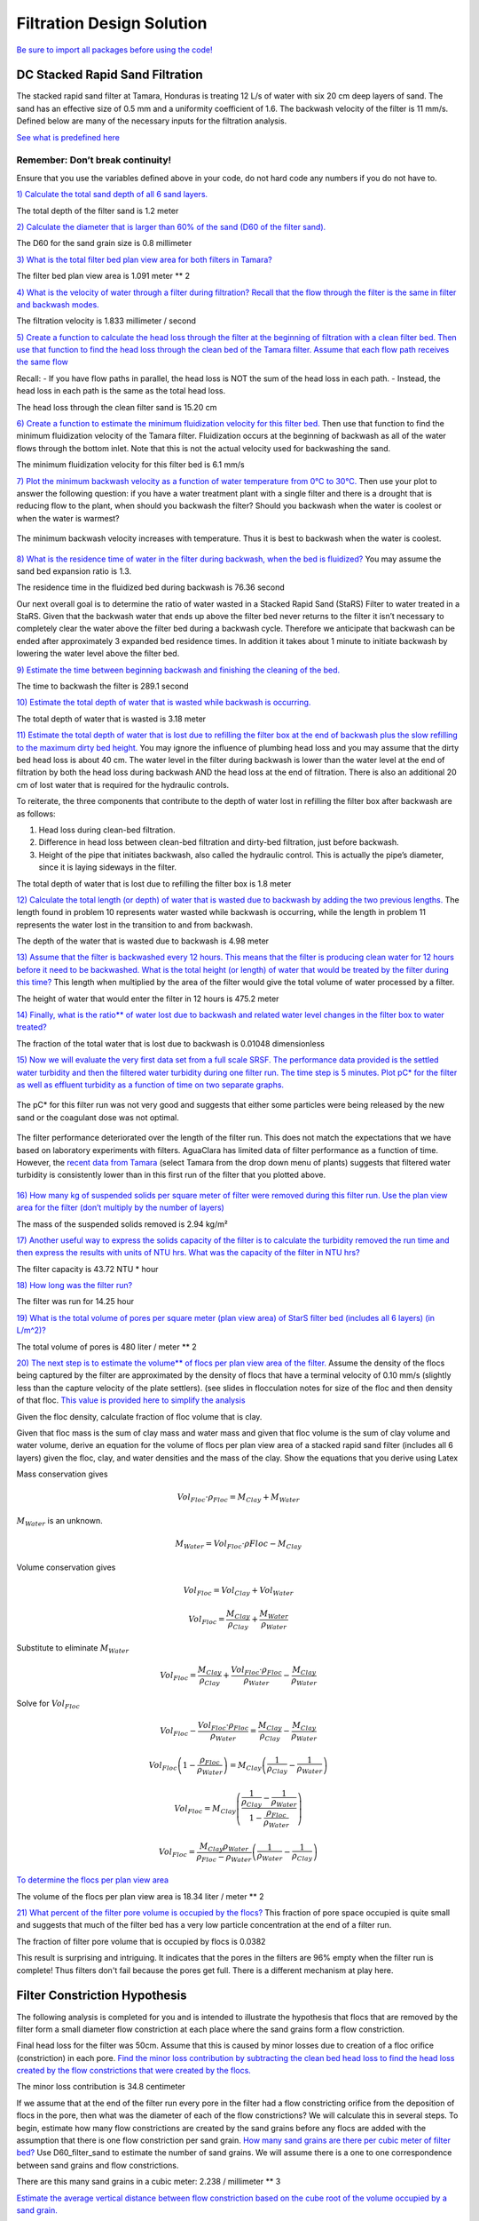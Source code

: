 .. raw:: html

    <embed>
       <link rel="canonical" href="https://aguaclara.github.io/Textbook/Filtration/Filtration_Design_Solution.html" />
       <script src="https://hypothes.is/embed.js" async></script>
    </embed>

**************************
Filtration Design Solution
**************************

`Be sure to import all packages before using the code! <https://colab.research.google.com/drive/15IrqdHgnk3NZVTiIuhQc6YdwFgquIHD1#scrollTo=hTiLSh4XjiAt&line=3&uniqifier=1>`_


DC Stacked Rapid Sand Filtration
================================

The stacked rapid sand filter at Tamara, Honduras is treating 12 L/s of water with six 20 cm deep layers of sand. The sand has an effective size of 0.5 mm and a uniformity coefficient of 1.6. The backwash velocity of the filter is 11 mm/s. Defined below are many of the necessary inputs for the filtration analysis.

`See what is predefined here <https://colab.research.google.com/drive/15IrqdHgnk3NZVTiIuhQc6YdwFgquIHD1#scrollTo=F6PVT-H8jj6W&line=6&uniqifier=1>`_


Remember: Don’t break continuity!
---------------------------------

Ensure that you use the variables defined above in your code, do not hard code any numbers if you do not have to.

`1) Calculate the total sand depth of all 6 sand layers. <https://colab.research.google.com/drive/15IrqdHgnk3NZVTiIuhQc6YdwFgquIHD1#scrollTo=F6PVT-H8jj6W&line=6&uniqifier=1>`_

The total depth of the filter sand is 1.2 meter

`2) Calculate the diameter that is larger than 60% of the sand (D60 of the filter sand). <https://colab.research.google.com/drive/15IrqdHgnk3NZVTiIuhQc6YdwFgquIHD1#scrollTo=DQ2OyZQVj0Wy&line=1&uniqifier=1>`_

The D60 for the sand grain size is 0.8 millimeter

`3) What is the total filter bed plan view area for both filters in Tamara? <https://colab.research.google.com/drive/15IrqdHgnk3NZVTiIuhQc6YdwFgquIHD1#scrollTo=iM-n546Pj8N3&line=1&uniqifier=1>`_



The filter bed plan view area is  1.091 meter ** 2

`4) What is the velocity of water through a filter during filtration? Recall that the flow through the filter is the same in filter and backwash modes. <https://colab.research.google.com/drive/15IrqdHgnk3NZVTiIuhQc6YdwFgquIHD1#scrollTo=zSB4eZTikBPi&line=1&uniqifier=1>`_


The filtration velocity is 1.833 millimeter / second

`5) Create a function to calculate the head loss through the filter at the beginning of filtration with a clean filter bed. Then use that function to find the head loss through the clean bed of the Tamara filter. Assume that each flow path receives the same flow <https://colab.research.google.com/drive/15IrqdHgnk3NZVTiIuhQc6YdwFgquIHD1#scrollTo=3W9UXgKVkG1f&line=4&uniqifier=1>`_

Recall: - If you have flow paths in parallel, the head loss is NOT the sum of the head loss in each path. - Instead, the head loss in each path is the same as the total head loss.

The head loss through the clean filter sand is 15.20 cm


`6) Create a function to estimate the minimum fluidization velocity for this filter bed. <https://colab.research.google.com/drive/15IrqdHgnk3NZVTiIuhQc6YdwFgquIHD1#scrollTo=I371vnWukNyl&line=4&uniqifier=1>`_  Then use that function to find the minimum fluidization velocity of the Tamara filter. Fluidization occurs at the beginning of backwash as all of the water flows through the bottom inlet. Note that this is not the actual velocity used for backwashing the sand.

The minimum fluidization velocity for this filter bed is 6.1 mm/s


`7) Plot the minimum backwash velocity as a function of water temperature from 0°C to 30°C. <https://colab.research.google.com/drive/15IrqdHgnk3NZVTiIuhQc6YdwFgquIHD1#scrollTo=cLWw4SvhkT0U&line=4&uniqifier=1>`_ Then use your plot to answer the following question: if you have a water treatment plant with a single filter and there is a drought that is reducing flow to the plant, when should you backwash the filter? Should you backwash when the water is coolest or when the water is warmest?

.. _figure_Minimum_backwash_velocity_vs_water_temperature:

.. figure:: ../Images/Minimum_backwash_velocity_vs_water_temperature.png
   :width: 400px
   :align: center
   :alt: Minimum backwash velocity vs water temperature

   The minimum backwash velocity increases with temperature. Thus it is best to backwash when the water is coolest.

`8) What is the residence time of water in the filter during backwash, when the bed is fluidized? <https://colab.research.google.com/drive/15IrqdHgnk3NZVTiIuhQc6YdwFgquIHD1#scrollTo=G3br_Q8CkZGv&line=1&uniqifier=1>`_ You may assume the sand bed expansion ratio is 1.3.

The residence time in the fluidized bed during backwash is 76.36 second

Our next overall goal is to determine the ratio of water wasted in a Stacked Rapid Sand (StaRS) Filter to water treated in a StaRS. Given that the backwash water that ends up above the filter bed never returns to the filter it isn’t necessary to completely clear the water above the filter bed during a backwash cycle. Therefore we anticipate that backwash can be ended after approximately 3 expanded bed residence times. In addition it takes about 1 minute to initiate backwash by lowering the water level above the filter bed.


`9) Estimate the time between beginning backwash and finishing the cleaning of the bed. <https://colab.research.google.com/drive/15IrqdHgnk3NZVTiIuhQc6YdwFgquIHD1#scrollTo=4KIv2OZMkjQt&line=2&uniqifier=1>`_

The time to backwash the filter is 289.1 second

`10) Estimate the total depth of water that is wasted while backwash is occurring. <https://colab.research.google.com/drive/15IrqdHgnk3NZVTiIuhQc6YdwFgquIHD1#scrollTo=QAudW_F3krtL&line=3&uniqifier=1>`_

The total depth of water that is wasted is 3.18 meter

`11) Estimate the total depth of water that is lost due to refilling the filter box at the end of backwash plus the slow refilling to the maximum dirty bed height. <https://colab.research.google.com/drive/15IrqdHgnk3NZVTiIuhQc6YdwFgquIHD1#scrollTo=wMYPt-XLkzMA&line=1&uniqifier=1>`_ You may ignore the influence of plumbing head loss and you may assume that the dirty bed head loss is about 40 cm. The water level in the filter during backwash is lower than the water level at the end of filtration by both the head loss during backwash AND the head loss at the end of filtration. There is also an additional 20 cm of lost water that is required for the hydraulic controls.

To reiterate, the three components that contribute to the depth of water lost in refilling the filter box after backwash are as follows:

#. Head loss during clean-bed filtration.
#. Difference in head loss between clean-bed filtration and dirty-bed filtration, just before backwash.
#. Height of the pipe that initiates backwash, also called the hydraulic control. This is actually the pipe’s diameter, since it is laying sideways in the filter.


The total depth of water that is lost due to refilling the filter box is 1.8 meter

`12) Calculate the total length (or depth) of water that is wasted due to backwash by adding the two previous lengths. <https://colab.research.google.com/drive/15IrqdHgnk3NZVTiIuhQc6YdwFgquIHD1#scrollTo=jvCvZWB9k45v&line=2&uniqifier=1>`_ The length found in problem 10 represents water wasted while backwash is occurring, while the length in problem 11 represents the water lost in the transition to and from backwash.

The depth of the water that is wasted due to backwash is 4.98 meter

`13) Assume that the filter is backwashed every 12 hours. This means that the filter is producing clean water for 12 hours before it need to be backwashed. What is the total height (or length) of water that would be treated by the filter during this time? <https://colab.research.google.com/drive/15IrqdHgnk3NZVTiIuhQc6YdwFgquIHD1#scrollTo=E1yHTQwwk-8f&line=3&uniqifier=1>`_ This length when multiplied by the area of the filter would give the total volume of water processed by a filter.


The height of water that would enter the filter in 12 hours is 475.2 meter

`14) Finally, what is the ratio** of water lost due to backwash and related water level changes in the filter box to water treated? <https://colab.research.google.com/drive/15IrqdHgnk3NZVTiIuhQc6YdwFgquIHD1#scrollTo=ftRvIVVLlFIi&line=1&uniqifier=1>`_

The fraction of the total water that is lost due to backwash is 0.01048 dimensionless

`15) Now we will evaluate the very first data set from a full scale SRSF. The performance data provided is the settled water turbidity and then the filtered water turbidity during one filter run. The time step is 5 minutes. Plot pC\* for the filter as well as effluent turbidity as a function of time on two separate graphs. <https://colab.research.google.com/drive/15IrqdHgnk3NZVTiIuhQc6YdwFgquIHD1#scrollTo=-I-OQ1YflL87&line=2&uniqifier=1>`_

.. todo:: Get an updated data for filter performance evaluation.

.. _figure_Filter_run_time_vs_removal_efficiency:


.. figure:: ../Images/Filter_run_time_vs_removal_efficiency.png
   :width: 400px
   :align: center
   :alt: Filter run time vs removal efficiency

   The pC* for this filter run was not very good and suggests that either some particles were being released by the new sand or the coagulant dose was not optimal.


.. _figure_Filter_run_time_vs_effluent_turbidity:

.. figure:: ../Images/Filter_run_time_vs_effluent_turbidity.png
   :width: 400px
   :align: center
   :alt: Filter run time vs effluent turbidity

   The filter performance deteriorated over the length of the filter run. This does not match the expectations that we have based on laboratory experiments with filters. AguaClara has limited data of filter performance as a function of time. However, the `recent data from Tamara <http://aguaclara.github.io/index.html>`__ (select Tamara from the drop down menu of plants) suggests that filtered water turbidity is consistently lower than in this first run of the filter that you plotted above.

`16) How many kg of suspended solids per square meter of filter were removed during this filter run. Use the plan view area for the filter (don’t multiply by the number of layers) <https://colab.research.google.com/drive/15IrqdHgnk3NZVTiIuhQc6YdwFgquIHD1#scrollTo=cT0s6pXYlWWm&line=3&uniqifier=1>`_

The mass of the suspended solids removed is 2.94 kg/m²

`17) Another useful way to express the solids capacity of the filter is to calculate the turbidity removed the run time and then express the results with units of NTU hrs. What was the capacity of the filter in NTU hrs? <https://colab.research.google.com/drive/15IrqdHgnk3NZVTiIuhQc6YdwFgquIHD1#scrollTo=SaSPisiGlbUx&line=2&uniqifier=1>`_

The filter capacity is 43.72 NTU * hour

`18) How long was the filter run? <https://colab.research.google.com/drive/15IrqdHgnk3NZVTiIuhQc6YdwFgquIHD1#scrollTo=YMGzJLt7lioK&line=2&uniqifier=1>`_

The filter was run for 14.25 hour

`19) What is the total volume of pores per square meter (plan view area) of StarS filter bed (includes all 6 layers) (in L/m^2)? <https://colab.research.google.com/drive/15IrqdHgnk3NZVTiIuhQc6YdwFgquIHD1#scrollTo=yZ7H6G07lsC_&line=2&uniqifier=1>`_

The total volume of pores is 480 liter / meter ** 2

`20) The next step is to estimate the volume** of flocs per plan view area of the filter. <https://colab.research.google.com/drive/15IrqdHgnk3NZVTiIuhQc6YdwFgquIHD1#scrollTo=1kFJ_GoDltxm>`_ Assume the density of the flocs being captured by the filter are approximated by the density of flocs that have a terminal velocity of 0.10 mm/s (slightly less than the capture velocity of the plate settlers). (see slides in flocculation notes for size of the floc and then density of that floc. `This value is provided here to simplify the analysis <https://colab.research.google.com/drive/15IrqdHgnk3NZVTiIuhQc6YdwFgquIHD1#scrollTo=5QW7qgdHlw26&line=1&uniqifier=1>`_

Given the floc density, calculate fraction of floc volume that is clay.

Given that floc mass is the sum of clay mass and water mass and given that floc volume is the sum of clay volume and water volume, derive an equation for the volume of flocs per plan view area of a stacked rapid sand filter (includes all 6 layers) given the floc, clay, and water densities and the mass of the clay. Show the equations that you derive using Latex

Mass conservation gives

.. math::  Vol_{Floc} \cdot \rho_{Floc} = M_{Clay} + M_{Water}

:math:`M_{Water}` is an unknown.

.. math::  M_{Water} = Vol_{Floc} \cdot \rho{Floc} - M_{Clay}

Volume conservation gives

.. math::  Vol_{Floc} = Vol_{Clay} + Vol_{Water}

.. math::  Vol_{Floc} = \frac{M_{Clay}}{\rho_{Clay}} + \frac{M_{Water}}{\rho_{Water}}

Substitute to eliminate :math:`M_{Water}`

.. math::  Vol_{Floc} = \frac{M_{Clay}}{\rho_{Clay}} + \frac{Vol_{Floc} \cdot \rho_{Floc}}{\rho_{Water}} -\frac{M_{Clay}}{\rho_{Water}}

Solve for :math:`Vol_{Floc}`

.. math::  Vol_{Floc} - \frac{Vol_{Floc} \cdot \rho_{Floc}}{\rho_{Water}} = \frac{M_{Clay}}{\rho_{Clay}} - \frac{M_{Clay}}{\rho_{Water}}

.. math::  Vol_{Floc}\left ( 1-\frac{\rho_{Floc}}{\rho_{Water}} \right ) = M_{Clay}\left ( \frac{1}{\rho_{Clay}} -\frac{1}{\rho_{Water}}\right )

.. math::  Vol_{Floc} = M_{Clay}\left ( \frac{\frac{1}{\rho_{Clay}}-\frac{1}{\rho_{Water}}}{ 1-\frac{\rho_{Floc}}{\rho_{Water}}} \right )

.. math::  Vol_{Floc} = { \frac{M_{Clay}\rho_{Water}}{\rho_{Floc}-\rho_{Water}}}\left ( \frac{1}{\rho_{Water}}-\frac{1}{\rho_{Clay}} \right )

`To determine the flocs per plan view area <https://colab.research.google.com/drive/15IrqdHgnk3NZVTiIuhQc6YdwFgquIHD1#scrollTo=IbhGFltil2nn&line=2&uniqifier=1>`_

The volume of the flocs per plan view area is 18.34 liter / meter ** 2

`21) What percent of the filter pore volume is occupied by the flocs? <https://colab.research.google.com/drive/15IrqdHgnk3NZVTiIuhQc6YdwFgquIHD1#scrollTo=9ZrPAB0ul7dE&line=1&uniqifier=1>`_ This fraction of pore space occupied is quite small and suggests that much of the filter bed has a very low particle concentration at the end of a filter run.

The fraction of filter pore volume that is occupied by flocs is 0.0382

This result is surprising and intriguing. It indicates that the pores in the filters are 96% empty when the filter run is complete! Thus filters don't fail because the pores get full. There is a different mechanism at play here.























Filter Constriction Hypothesis
==============================

The following analysis is completed for you and is intended to illustrate the hypothesis that flocs that are removed by the filter form a small diameter flow constriction at each place where the sand grains form a flow constriction.

Final head loss for the filter was 50cm. Assume that this is caused by minor losses due to creation of a floc orifice (constriction) in each pore. `Find the minor loss contribution by subtracting the clean bed head loss to find the head loss created by the flow constrictions that were created by the flocs. <https://colab.research.google.com/drive/15IrqdHgnk3NZVTiIuhQc6YdwFgquIHD1#scrollTo=OlPwd_BNmDoC&line=2&uniqifier=1>`_

The minor loss contribution is 34.8 centimeter

If we assume that at the end of the filter run every pore in the filter had a flow constricting orifice from the deposition of flocs in the pore, then what was the diameter of each of the flow constrictions? We will calculate this in several steps. To begin, estimate how many flow constrictions are created by the sand grains before any flocs are added with the assumption that there is one flow constriction per sand grain. `How many sand grains are there per cubic meter of filter bed? <https://colab.research.google.com/drive/15IrqdHgnk3NZVTiIuhQc6YdwFgquIHD1#scrollTo=mTuzOAZFmFXU&line=2&uniqifier=1>`_ Use D60_filter_sand to estimate the number of sand grains. We will assume there is a one to one correspondence between sand grains and flow constrictions.

There are this many sand grains in a cubic meter: 2.238 / millimeter ** 3

`Estimate the average vertical distance between flow constriction based on the cube root of the volume occupied by a sand grain. <https://colab.research.google.com/drive/15IrqdHgnk3NZVTiIuhQc6YdwFgquIHD1#scrollTo=Lnv-Lr3rmH26&line=2&uniqifier=1>`_

The distance between flow constriction is 0.7645 millimeter

`On average, how many sand grain flow constriction does a water molecule flow through on its way through the filter? <https://colab.research.google.com/drive/15IrqdHgnk3NZVTiIuhQc6YdwFgquIHD1#scrollTo=vh2-U1SXmKP2&line=2&uniqifier=1>`_

A water molecule flows through 261.6 dimensionless constriction through the StaRS filter

`Head loss per flow constriction < https://colab.research.google.com/drive/15IrqdHgnk3NZVTiIuhQc6YdwFgquIHD1#scrollTo=08iP2d2zmL9z&line=1&uniqifier=1>`_

The head loss per constriction is 1.33 millimeter

If each constriction was partially clogged with flocs at the end of the filter run, `estimate the velocity in the constriction using the expansion head loss equation. <https://colab.research.google.com/drive/15IrqdHgnk3NZVTiIuhQc6YdwFgquIHD1#scrollTo=4zM3jTJNmNcp&line=3&uniqifier=1>`_ You can use the average pore water velocity as a good estimate of the expanded flow velocity.

.. math::  h_{e} = \frac{(V_{in}-V_{out})^2}{2g}

The velocity in the constriction is 166.1 millimeter / second

`The flow rate of water through each pore can be estimated from the number of pores per square meter given the average separation distance. <https://colab.research.google.com/drive/15IrqdHgnk3NZVTiIuhQc6YdwFgquIHD1#scrollTo=IT7ymBB-mWNh&line=4&uniqifier=1>`_


  The flow rate through each pore is 1.071 microliter / second

`What is the inner diameter of the flow constriction created by the flocs if the *vena contracta* is 0.62? <https://colab.research.google.com/drive/15IrqdHgnk3NZVTiIuhQc6YdwFgquIHD1#scrollTo=1P7WvFqRma4G&line=2&uniqifier=1>`_

The inner diameter of the flow constriction created by the flocs is 115.1 micrometer

This suggests that this flow constriction is stable because the high velocity results in shear levels that are too high for flocs to attach. Thus once the constriction forms and reaches the shear level that prevents deposition it remains stable.

`Plot the fractional removal per constriction as a function of particle size. <https://colab.research.google.com/drive/15IrqdHgnk3NZVTiIuhQc6YdwFgquIHD1#scrollTo=6R407jBRmcPm&line=7&uniqifier=1>`_

.. _figure_Diameter_vs_fractional_remaining:

.. figure:: ../Images/Diameter_vs_fractional_remaining.png
   :width: 400px
   :align: center
   :alt: Diameter vs fractional remaining

   There are many constrictions in series and the filter fraction remaining is the pore fraction remaining raised to the power of the number of pores in series.
